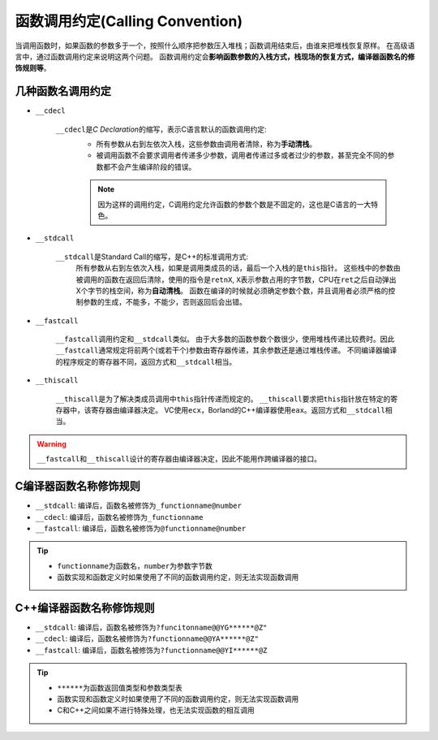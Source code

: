 函数调用约定(Calling Convention)
================================

当调用函数时，如果函数的参数多于一个，按照什么顺序把参数压入堆栈；函数调用结束后，由谁来把堆栈恢复原样。
在高级语言中，通过函数调用约定来说明这两个问题。
函数调用约定会\ **影响函数参数的入栈方式，栈现场的恢复方式，编译器函数名的修饰规则等**\ 。


几种函数名调用约定
------------------

-  ``__cdecl``

    ``__cdecl``\ 是\ *C Declaration*\ 的缩写，表示C语言默认的函数调用约定: 
        * 所有参数从右到左依次入栈，这些参数由调用者清除，称为\ **手动清栈**\ 。
        * 被调用函数不会要求调用者传递多少参数，调用者传递过多或者过少的参数，甚至完全不同的参数都不会产生编译阶段的错误。

        .. note::

            因为这样的调用约定，C调用约定允许函数的参数个数是不固定的，这也是C语言的一大特色。

-  ``__stdcall``

    ``__stdcall``\ 是Standard Call的缩写，是C++的标准调用方式: 
        所有参数从右到左依次入栈，如果是调用类成员的话，最后一个入栈的是\ ``this``\ 指针。
        这些栈中的参数由被调用的函数在返回后清除，使用的指令是\ ``retnX``, ``X``\ 表示参数占用的字节数，CPU在\ ``ret``\ 之后自动弹出X个字节的栈空间，称为\ **自动清栈**\ 。
        函数在编译的时候就必须确定参数个数，并且调用者必须严格的控制参数的生成，不能多，不能少，否则返回后会出错。

-  ``__fastcall``

    ``__fastcall``\ 调用约定和\ ``__stdcall``\ 类似。
    由于大多数的函数参数个数很少，使用堆栈传递比较费时。因此\ ``__fastcall``\ 通常规定将前两个(或若干个)参数由寄存器传递，其余参数还是通过堆栈传递。
    不同编译器编译的程序规定的寄存器不同，返回方式和\ ``__stdcall``\ 相当。

-  ``__thiscall``

    ``__thiscall``\ 是为了解决类成员调用中\ ``this``\ 指针传递而规定的。
    \ ``__thiscall``\ 要求把\ ``this``\ 指针放在特定的寄存器中，该寄存器由编译器决定。
    VC使用\ ``ecx``\ ，Borland的C++编译器使用\ ``eax``\ 。返回方式和\ ``__stdcall``\ 相当。

.. warning::

   ``__fastcall``\ 和\ ``__thiscall``\ 设计的寄存器由编译器决定，因此不能用作跨编译器的接口。



C编译器函数名称修饰规则
-----------------------

-  ``__stdcall``: 编译后，函数名被修饰为\ ``_functionname@number``

-  ``__cdecl``: 编译后，函数名被修饰为\ ``_functionname``

-  ``__fastcall``: 编译后，函数名被修饰为\ ``@functionname@number``

.. tip::

    -  ``functionname``\ 为函数名，\ ``number``\ 为参数字节数

    -  函数实现和函数定义时如果使用了不同的函数调用约定，则无法实现函数调用


C++编译器函数名称修饰规则
-------------------------

-  ``__stdcall``: 编译后，函数名被修饰为\ ``?funcitonname@@YG******@Z"``

-  ``__cdecl``: 编译后，函数名被修饰为\ ``?functionname@@YA******@Z"``

-  ``__fastcall``: 编译后，函数名被修饰为\ ``?functionname@@YI******@Z``

.. tip::

    -  ``******``\ 为函数返回值类型和参数类型表

    -  函数实现和函数定义时如果使用了不同的函数调用约定，则无法实现函数调用

    -  C和C++之间如果不进行特殊处理，也无法实现函数的相互调用

